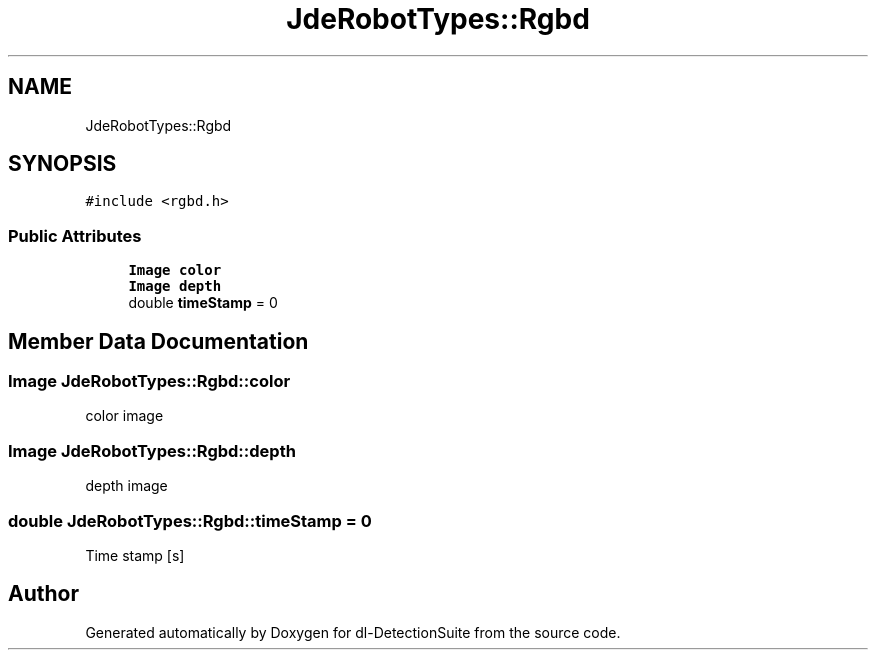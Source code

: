 .TH "JdeRobotTypes::Rgbd" 3 "Sat Dec 15 2018" "Version 1.00" "dl-DetectionSuite" \" -*- nroff -*-
.ad l
.nh
.SH NAME
JdeRobotTypes::Rgbd
.SH SYNOPSIS
.br
.PP
.PP
\fC#include <rgbd\&.h>\fP
.SS "Public Attributes"

.in +1c
.ti -1c
.RI "\fBImage\fP \fBcolor\fP"
.br
.ti -1c
.RI "\fBImage\fP \fBdepth\fP"
.br
.ti -1c
.RI "double \fBtimeStamp\fP = 0"
.br
.in -1c
.SH "Member Data Documentation"
.PP 
.SS "\fBImage\fP JdeRobotTypes::Rgbd::color"
color image 
.SS "\fBImage\fP JdeRobotTypes::Rgbd::depth"
depth image 
.SS "double JdeRobotTypes::Rgbd::timeStamp = 0"
Time stamp [s] 

.SH "Author"
.PP 
Generated automatically by Doxygen for dl-DetectionSuite from the source code\&.
